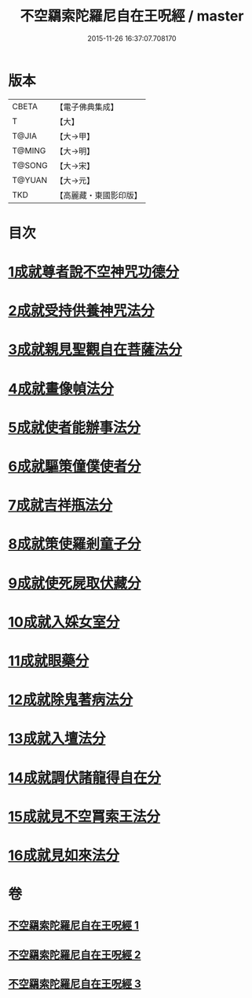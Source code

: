 #+TITLE: 不空羂索陀羅尼自在王呪經 / master
#+DATE: 2015-11-26 16:37:07.708170
* 版本
 |     CBETA|【電子佛典集成】|
 |         T|【大】     |
 |     T@JIA|【大→甲】   |
 |    T@MING|【大→明】   |
 |    T@SONG|【大→宋】   |
 |    T@YUAN|【大→元】   |
 |       TKD|【高麗藏・東國影印版】|

* 目次
* [[file:KR6j0305_001.txt::001-0421b29][1成就尊者說不空神咒功德分]]
* [[file:KR6j0305_001.txt::0421c27][2成就受持供養神咒法分]]
* [[file:KR6j0305_001.txt::0422a26][3成就親見聖觀自在菩薩法分]]
* [[file:KR6j0305_001.txt::0422b15][4成就畫像幀法分]]
* [[file:KR6j0305_001.txt::0423b23][5成就使者能辦事法分]]
* [[file:KR6j0305_002.txt::002-0424a6][6成就驅策僮僕使者分]]
* [[file:KR6j0305_002.txt::0424b18][7成就吉祥瓶法分]]
* [[file:KR6j0305_002.txt::0425a28][8成就策使羅剎童子分]]
* [[file:KR6j0305_002.txt::0425b22][9成就使死屍取伏藏分]]
* [[file:KR6j0305_002.txt::0425c24][10成就入婇女室分]]
* [[file:KR6j0305_002.txt::0426b2][11成就眼藥分]]
* [[file:KR6j0305_002.txt::0426c2][12成就除鬼著病法分]]
* [[file:KR6j0305_003.txt::003-0427b20][13成就入壇法分]]
* [[file:KR6j0305_003.txt::0429c4][14成就調伏諸龍得自在分]]
* [[file:KR6j0305_003.txt::0430b28][15成就見不空罥索王法分]]
* [[file:KR6j0305_003.txt::0431a17][16成就見如來法分]]
* 卷
** [[file:KR6j0305_001.txt][不空羂索陀羅尼自在王呪經 1]]
** [[file:KR6j0305_002.txt][不空羂索陀羅尼自在王呪經 2]]
** [[file:KR6j0305_003.txt][不空羂索陀羅尼自在王呪經 3]]
